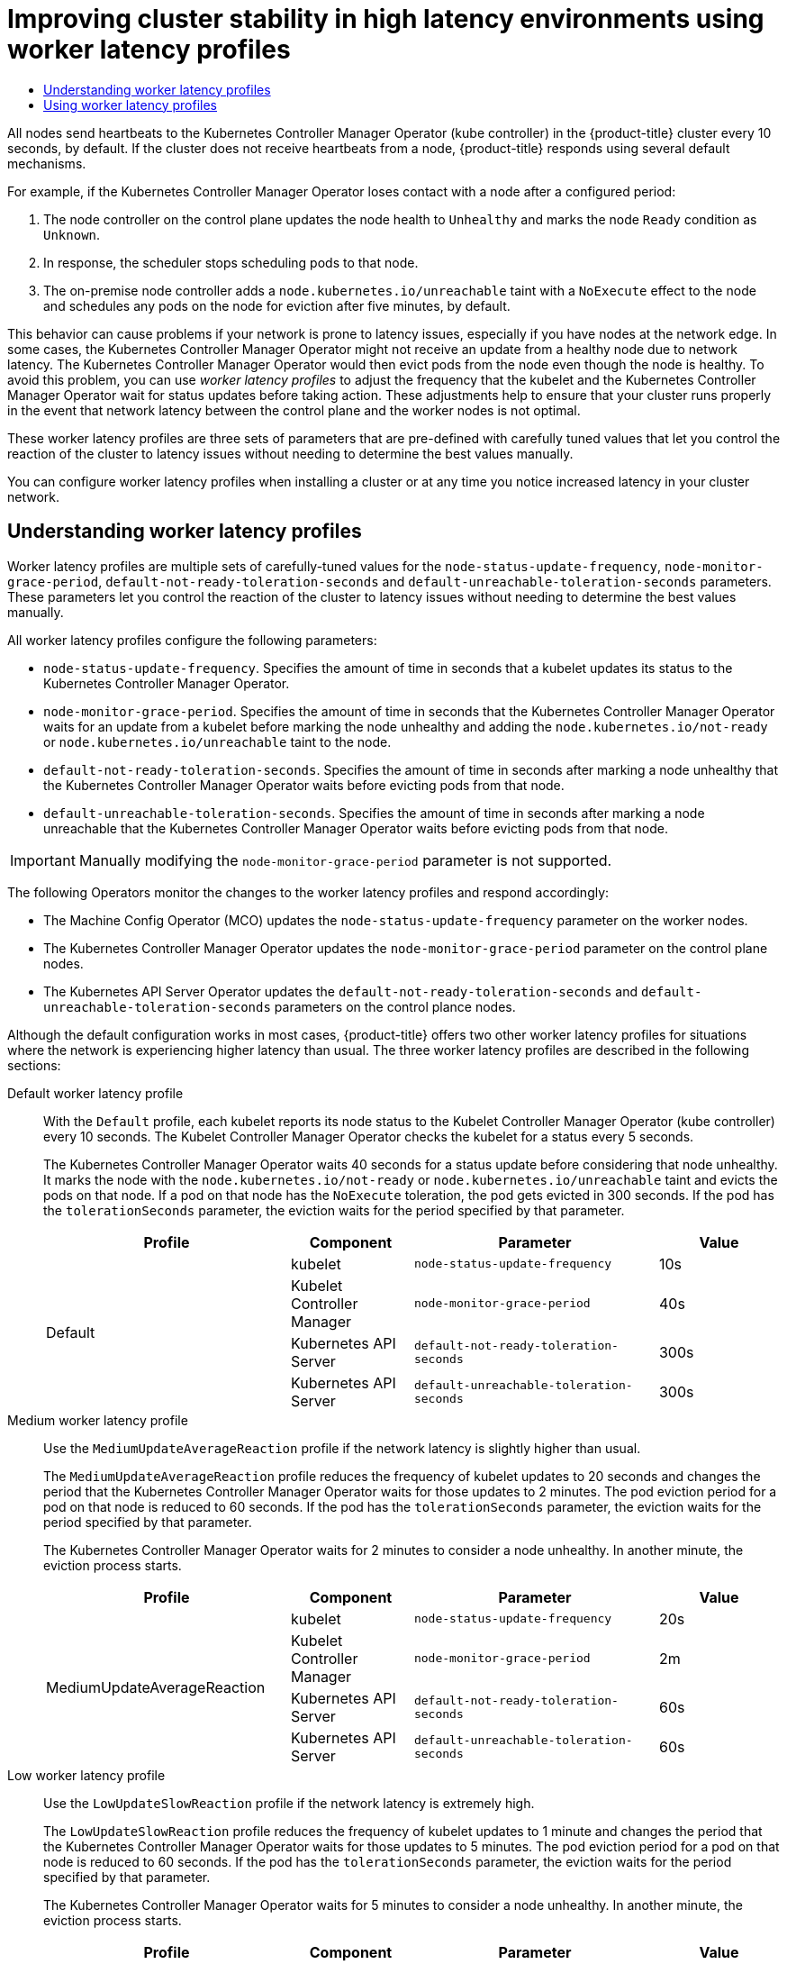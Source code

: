 :_mod-docs-content-type: ASSEMBLY
:context: nodes-cluster-worker-latency-profiles
[id="nodes-cluster-worker-latency-profiles"]
= Improving cluster stability in high latency environments using worker latency profiles
// The {product-title} attribute provides the context-sensitive name of the relevant OpenShift distribution, for example, "OpenShift Container Platform" or "OKD". The {product-version} attribute provides the product version relative to the distribution, for example "4.9".
// {product-title} and {product-version} are parsed when AsciiBinder queries the _distro_map.yml file in relation to the base branch of a pull request.
// See https://github.com/openshift/openshift-docs/blob/main/contributing_to_docs/doc_guidelines.adoc#product-name-and-version for more information on this topic.
// Other common attributes are defined in the following lines:
:data-uri:
:icons:
:experimental:
:toc: macro
:toc-title:
:imagesdir: images
:prewrap!:
:op-system-first: Red Hat Enterprise Linux CoreOS (RHCOS)
:op-system: RHCOS
:op-system-lowercase: rhcos
:op-system-base: RHEL
:op-system-base-full: Red Hat Enterprise Linux (RHEL)
:op-system-version: 8.x
:tsb-name: Template Service Broker
:kebab: image:kebab.png[title="Options menu"]
:rh-openstack-first: Red Hat OpenStack Platform (RHOSP)
:rh-openstack: RHOSP
:ai-full: Assisted Installer
:ai-version: 2.3
:cluster-manager-first: Red Hat OpenShift Cluster Manager
:cluster-manager: OpenShift Cluster Manager
:cluster-manager-url: link:https://console.redhat.com/openshift[OpenShift Cluster Manager Hybrid Cloud Console]
:cluster-manager-url-pull: link:https://console.redhat.com/openshift/install/pull-secret[pull secret from the Red Hat OpenShift Cluster Manager]
:insights-advisor-url: link:https://console.redhat.com/openshift/insights/advisor/[Insights Advisor]
:hybrid-console: Red Hat Hybrid Cloud Console
:hybrid-console-second: Hybrid Cloud Console
:oadp-first: OpenShift API for Data Protection (OADP)
:oadp-full: OpenShift API for Data Protection
:oc-first: pass:quotes[OpenShift CLI (`oc`)]
:product-registry: OpenShift image registry
:rh-storage-first: Red Hat OpenShift Data Foundation
:rh-storage: OpenShift Data Foundation
:rh-rhacm-first: Red Hat Advanced Cluster Management (RHACM)
:rh-rhacm: RHACM
:rh-rhacm-version: 2.8
:sandboxed-containers-first: OpenShift sandboxed containers
:sandboxed-containers-operator: OpenShift sandboxed containers Operator
:sandboxed-containers-version: 1.3
:sandboxed-containers-version-z: 1.3.3
:sandboxed-containers-legacy-version: 1.3.2
:cert-manager-operator: cert-manager Operator for Red Hat OpenShift
:secondary-scheduler-operator-full: Secondary Scheduler Operator for Red Hat OpenShift
:secondary-scheduler-operator: Secondary Scheduler Operator
// Backup and restore
:velero-domain: velero.io
:velero-version: 1.11
:launch: image:app-launcher.png[title="Application Launcher"]
:mtc-short: MTC
:mtc-full: Migration Toolkit for Containers
:mtc-version: 1.8
:mtc-version-z: 1.8.0
// builds (Valid only in 4.11 and later)
:builds-v2title: Builds for Red Hat OpenShift
:builds-v2shortname: OpenShift Builds v2
:builds-v1shortname: OpenShift Builds v1
//gitops
:gitops-title: Red Hat OpenShift GitOps
:gitops-shortname: GitOps
:gitops-ver: 1.1
:rh-app-icon: image:red-hat-applications-menu-icon.jpg[title="Red Hat applications"]
//pipelines
:pipelines-title: Red Hat OpenShift Pipelines
:pipelines-shortname: OpenShift Pipelines
:pipelines-ver: pipelines-1.12
:pipelines-version-number: 1.12
:tekton-chains: Tekton Chains
:tekton-hub: Tekton Hub
:artifact-hub: Artifact Hub
:pac: Pipelines as Code
//odo
:odo-title: odo
//OpenShift Kubernetes Engine
:oke: OpenShift Kubernetes Engine
//OpenShift Platform Plus
:opp: OpenShift Platform Plus
//openshift virtualization (cnv)
:VirtProductName: OpenShift Virtualization
:VirtVersion: 4.14
:KubeVirtVersion: v0.59.0
:HCOVersion: 4.14.0
:CNVNamespace: openshift-cnv
:CNVOperatorDisplayName: OpenShift Virtualization Operator
:CNVSubscriptionSpecSource: redhat-operators
:CNVSubscriptionSpecName: kubevirt-hyperconverged
:delete: image:delete.png[title="Delete"]
//distributed tracing
:DTProductName: Red Hat OpenShift distributed tracing platform
:DTShortName: distributed tracing platform
:DTProductVersion: 2.9
:JaegerName: Red Hat OpenShift distributed tracing platform (Jaeger)
:JaegerShortName: distributed tracing platform (Jaeger)
:JaegerVersion: 1.47.0
:OTELName: Red Hat OpenShift distributed tracing data collection
:OTELShortName: distributed tracing data collection
:OTELOperator: Red Hat OpenShift distributed tracing data collection Operator
:OTELVersion: 0.81.0
:TempoName: Red Hat OpenShift distributed tracing platform (Tempo)
:TempoShortName: distributed tracing platform (Tempo)
:TempoOperator: Tempo Operator
:TempoVersion: 2.1.1
//logging
:logging-title: logging subsystem for Red Hat OpenShift
:logging-title-uc: Logging subsystem for Red Hat OpenShift
:logging: logging subsystem
:logging-uc: Logging subsystem
//serverless
:ServerlessProductName: OpenShift Serverless
:ServerlessProductShortName: Serverless
:ServerlessOperatorName: OpenShift Serverless Operator
:FunctionsProductName: OpenShift Serverless Functions
//service mesh v2
:product-dedicated: Red Hat OpenShift Dedicated
:product-rosa: Red Hat OpenShift Service on AWS
:SMProductName: Red Hat OpenShift Service Mesh
:SMProductShortName: Service Mesh
:SMProductVersion: 2.4.4
:MaistraVersion: 2.4
//Service Mesh v1
:SMProductVersion1x: 1.1.18.2
//Windows containers
:productwinc: Red Hat OpenShift support for Windows Containers
// Red Hat Quay Container Security Operator
:rhq-cso: Red Hat Quay Container Security Operator
// Red Hat Quay
:quay: Red Hat Quay
:sno: single-node OpenShift
:sno-caps: Single-node OpenShift
//TALO and Redfish events Operators
:cgu-operator-first: Topology Aware Lifecycle Manager (TALM)
:cgu-operator-full: Topology Aware Lifecycle Manager
:cgu-operator: TALM
:redfish-operator: Bare Metal Event Relay
//Formerly known as CodeReady Containers and CodeReady Workspaces
:openshift-local-productname: Red Hat OpenShift Local
:openshift-dev-spaces-productname: Red Hat OpenShift Dev Spaces
// Factory-precaching-cli tool
:factory-prestaging-tool: factory-precaching-cli tool
:factory-prestaging-tool-caps: Factory-precaching-cli tool
:openshift-networking: Red Hat OpenShift Networking
// TODO - this probably needs to be different for OKD
//ifdef::openshift-origin[]
//:openshift-networking: OKD Networking
//endif::[]
// logical volume manager storage
:lvms-first: Logical volume manager storage (LVM Storage)
:lvms: LVM Storage
//Operator SDK version
:osdk_ver: 1.31.0
//Operator SDK version that shipped with the previous OCP 4.x release
:osdk_ver_n1: 1.28.0
//Next-gen (OCP 4.14+) Operator Lifecycle Manager, aka "v1"
:olmv1: OLM 1.0
:olmv1-first: Operator Lifecycle Manager (OLM) 1.0
:ztp-first: GitOps Zero Touch Provisioning (ZTP)
:ztp: GitOps ZTP
:3no: three-node OpenShift
:3no-caps: Three-node OpenShift
:run-once-operator: Run Once Duration Override Operator
// Web terminal
:web-terminal-op: Web Terminal Operator
:devworkspace-op: DevWorkspace Operator
:secrets-store-driver: Secrets Store CSI driver
:secrets-store-operator: Secrets Store CSI Driver Operator
//AWS STS
:sts-first: Security Token Service (STS)
:sts-full: Security Token Service
:sts-short: STS
//Cloud provider names
//AWS
:aws-first: Amazon Web Services (AWS)
:aws-full: Amazon Web Services
:aws-short: AWS
//GCP
:gcp-first: Google Cloud Platform (GCP)
:gcp-full: Google Cloud Platform
:gcp-short: GCP
//alibaba cloud
:alibaba: Alibaba Cloud
// IBM Cloud VPC
:ibmcloudVPCProductName: IBM Cloud VPC
:ibmcloudVPCRegProductName: IBM(R) Cloud VPC
// IBM Cloud
:ibm-cloud-bm: IBM Cloud Bare Metal (Classic)
:ibm-cloud-bm-reg: IBM Cloud(R) Bare Metal (Classic)
// IBM Power
:ibmpowerProductName: IBM Power
:ibmpowerRegProductName: IBM(R) Power
// IBM zSystems
:ibmzProductName: IBM Z
:ibmzRegProductName: IBM(R) Z
:linuxoneProductName: IBM(R) LinuxONE
//Azure
:azure-full: Microsoft Azure
:azure-short: Azure
//vSphere
:vmw-full: VMware vSphere
:vmw-short: vSphere
//Oracle
:oci-first: Oracle(R) Cloud Infrastructure
:oci: OCI
:ocvs-first: Oracle(R) Cloud VMware Solution (OCVS)
:ocvs: OCVS

toc::[]



// The following include statements pull in the module files that comprise
// the assembly. Include any combination of concept, procedure, or reference
// modules required to cover the user story. You can also include other
// assemblies.


// Text snippet included in the following modules:
//
// * nodes/clusters/nodes-cluster-worker-latency-profiles
// * nodes/edge/nodes-edge-remote-workers
// * post_installation_configuration/cluster-tasks
// * scalability_and_performance/scaling-worker-latency-profiles.adoc


:_mod-docs-content-type: SNIPPET

All nodes send heartbeats to the Kubernetes Controller Manager Operator (kube controller) in the {product-title} cluster every 10 seconds, by default. If the cluster does not receive heartbeats from a node, {product-title} responds using several default mechanisms.

For example, if the Kubernetes Controller Manager Operator loses contact with a node after a configured period:

. The node controller on the control plane updates the node health to `Unhealthy` and marks the node `Ready` condition as `Unknown`.

. In response, the scheduler stops scheduling pods to that node.

. The on-premise node controller adds a `node.kubernetes.io/unreachable` taint with a `NoExecute` effect to the node and schedules any pods on the node for eviction after five minutes, by default.

This behavior can cause problems if your network is prone to latency issues, especially if you have nodes at the network edge. In some cases, the Kubernetes Controller Manager Operator might not receive an update from a healthy node due to network latency. The Kubernetes Controller Manager Operator would then evict pods from the node even though the node is healthy. To avoid this problem, you can use _worker latency profiles_ to adjust the frequency that the kubelet and the Kubernetes Controller Manager Operator wait for status updates before taking action. These adjustments help to ensure that your cluster runs properly in the event that network latency between the control plane and the worker nodes is not optimal.

These worker latency profiles are three sets of parameters that are pre-defined with carefully tuned values that let you control the reaction of the cluster to latency issues  without needing to determine the best values manually.

You can configure worker latency profiles when installing a cluster or at any time you notice increased latency in your cluster network.

:leveloffset: +1

// Module included in the following assemblies:
//
// * nodes/clusters/nodes-cluster-worker-latency-profiles
// * nodes/edge/nodes-edge-remote-workers. ??
// * post_installation_configuration/cluster-tasks ??

:_mod-docs-content-type: CONCEPT
[id="nodes-cluster-worker-latency-profiles-about_{context}"]
= Understanding worker latency profiles

Worker latency profiles are multiple sets of carefully-tuned values for the `node-status-update-frequency`, `node-monitor-grace-period`, `default-not-ready-toleration-seconds` and `default-unreachable-toleration-seconds` parameters. These parameters let you control the reaction of the cluster to latency issues without needing to determine the best values manually.

All worker latency profiles configure the following parameters:

--
* `node-status-update-frequency`. Specifies the amount of time in seconds that a kubelet updates its status to the Kubernetes Controller Manager Operator.
*  `node-monitor-grace-period`.  Specifies the amount of time in seconds that the Kubernetes Controller Manager Operator waits for an update from a kubelet before marking the node unhealthy and adding the `node.kubernetes.io/not-ready` or `node.kubernetes.io/unreachable` taint to the node.
* `default-not-ready-toleration-seconds`. Specifies the amount of time in seconds after marking a node unhealthy that the Kubernetes Controller Manager Operator waits before evicting pods from that node.
* `default-unreachable-toleration-seconds`. Specifies the amount of time in seconds after marking a node unreachable that the Kubernetes Controller Manager Operator waits before evicting pods from that node.
--

[IMPORTANT]
====
Manually modifying the `node-monitor-grace-period` parameter is not supported.
====

The following Operators monitor the changes to the worker latency profiles and respond accordingly:

* The Machine Config Operator (MCO) updates the `node-status-update-frequency` parameter on the worker nodes.
* The Kubernetes Controller Manager Operator updates the `node-monitor-grace-period` parameter on the control plane nodes.
* The Kubernetes API Server Operator updates the `default-not-ready-toleration-seconds` and `default-unreachable-toleration-seconds` parameters on the control plance nodes.

Although the default configuration works in most cases, {product-title} offers two other worker latency profiles for situations where the network is experiencing higher latency than usual. The three worker latency profiles are described in the following sections:

Default worker latency profile:: With the `Default` profile, each kubelet reports its node status to the Kubelet Controller Manager Operator (kube controller) every 10 seconds. The Kubelet Controller Manager Operator checks the kubelet for a status every 5 seconds.
+
The Kubernetes Controller Manager Operator waits 40 seconds for a status update before considering that node unhealthy. It marks the node with the `node.kubernetes.io/not-ready` or `node.kubernetes.io/unreachable` taint and evicts the pods on that node. If a pod on that node has the `NoExecute` toleration, the pod gets evicted in 300 seconds. If the pod has the `tolerationSeconds` parameter, the eviction waits for the period specified by that parameter.
+
[cols="2,1,2,1"]
|===
| Profile | Component | Parameter | Value

.4+| Default
| kubelet
| `node-status-update-frequency`
| 10s

| Kubelet Controller Manager
| `node-monitor-grace-period`
| 40s

| Kubernetes API Server
| `default-not-ready-toleration-seconds`
| 300s

| Kubernetes API Server
| `default-unreachable-toleration-seconds`
| 300s

|===

Medium worker latency profile:: Use the `MediumUpdateAverageReaction` profile if the network latency is slightly higher than usual.
+
The `MediumUpdateAverageReaction` profile reduces the frequency of kubelet updates to 20 seconds and changes the period that the Kubernetes Controller Manager Operator waits for those updates to 2 minutes. The pod eviction period for a pod on that node is reduced to 60 seconds. If the pod has the `tolerationSeconds` parameter, the eviction waits for the period specified by that parameter.
+
The Kubernetes Controller Manager Operator waits for 2 minutes to consider a node unhealthy. In another minute, the eviction process starts.
+
[cols="2,1,2,1"]
|===
| Profile | Component | Parameter | Value

.4+| MediumUpdateAverageReaction
| kubelet
| `node-status-update-frequency`
| 20s

| Kubelet Controller Manager
| `node-monitor-grace-period`
| 2m

| Kubernetes API Server
| `default-not-ready-toleration-seconds`
| 60s

| Kubernetes API Server
| `default-unreachable-toleration-seconds`
| 60s

|===

Low worker latency profile:: Use the `LowUpdateSlowReaction` profile if the network latency is extremely high.
+
The `LowUpdateSlowReaction` profile reduces the frequency of kubelet updates to 1 minute and changes the period that the Kubernetes Controller Manager Operator waits for those updates to 5 minutes. The pod eviction period for a pod on that node is reduced to 60 seconds. If the pod has the `tolerationSeconds` parameter, the eviction waits for the period specified by that parameter.
+
The Kubernetes Controller Manager Operator waits for 5 minutes to consider a node unhealthy. In another minute, the eviction process starts.
+
[cols="2,1,2,1"]
|===
| Profile | Component | Parameter | Value

.4+| LowUpdateSlowReaction
| kubelet
| `node-status-update-frequency`
| 1m

| Kubelet Controller Manager
| `node-monitor-grace-period`
| 5m

| Kubernetes API Server
| `default-not-ready-toleration-seconds`
| 60s

| Kubernetes API Server
| `default-unreachable-toleration-seconds`
| 60s

|===

:leveloffset!:

:leveloffset: +1

// Module included in the following assemblies:
//
// * nodes/clusters/nodes-cluster-worker-latency-profiles
// * Need to determine if these are good locations:
// * nodes/edge/nodes-edge-remote-workers
// * post_installation_configuration/cluster-tasks

:_mod-docs-content-type: PROCEDURE
[id="nodes-cluster-worker-latency-profiles-using_{context}"]
= Using worker latency profiles

To implement a worker latency profile to deal with network latency, edit the `node.config` object to add the name of the profile. You can change the profile at any time as latency increases or decreases.

You must move one worker latency profile at a time. For example, you cannot move directly from the `Default` profile to the `LowUpdateSlowReaction` worker latency profile. You must move from the `default` worker latency profile to the `MediumUpdateAverageReaction` profile first, then to `LowUpdateSlowReaction`. Similarly, when returning to the default profile, you must move from the low profile to the medium profile first, then to the default.

[NOTE]
====
You can also configure worker latency profiles upon installing an {product-title} cluster.
====

.Procedure

To move from the default worker latency profile:

. Move to the medium worker latency profile:

.. Edit the `node.config` object:
+
[source,terminal]
----
$ oc edit nodes.config/cluster
----

.. Add `spec.workerLatencyProfile: MediumUpdateAverageReaction`:
+
.Example `node.config` object
[source,yaml]
----
apiVersion: config.openshift.io/v1
kind: Node
metadata:
  annotations:
    include.release.openshift.io/ibm-cloud-managed: "true"
    include.release.openshift.io/self-managed-high-availability: "true"
    include.release.openshift.io/single-node-developer: "true"
    release.openshift.io/create-only: "true"
  creationTimestamp: "2022-07-08T16:02:51Z"
  generation: 1
  name: cluster
  ownerReferences:
  - apiVersion: config.openshift.io/v1
    kind: ClusterVersion
    name: version
    uid: 36282574-bf9f-409e-a6cd-3032939293eb
  resourceVersion: "1865"
  uid: 0c0f7a4c-4307-4187-b591-6155695ac85b
spec:
  workerLatencyProfile: MediumUpdateAverageReaction <1>

# ...
----
<1> Specifies the medium worker latency policy.
+
Scheduling on each worker node is disabled as the change is being applied.

. Optional: Move to the low worker latency profile:

.. Edit the `node.config` object:
+
[source,terminal]
----
$ oc edit nodes.config/cluster
----

.. Change the `spec.workerLatencyProfile` value to `LowUpdateSlowReaction`:
+
.Example `node.config` object
[source,yaml]
----
apiVersion: config.openshift.io/v1
kind: Node
metadata:
  annotations:
    include.release.openshift.io/ibm-cloud-managed: "true"
    include.release.openshift.io/self-managed-high-availability: "true"
    include.release.openshift.io/single-node-developer: "true"
    release.openshift.io/create-only: "true"
  creationTimestamp: "2022-07-08T16:02:51Z"
  generation: 1
  name: cluster
  ownerReferences:
  - apiVersion: config.openshift.io/v1
    kind: ClusterVersion
    name: version
    uid: 36282574-bf9f-409e-a6cd-3032939293eb
  resourceVersion: "1865"
  uid: 0c0f7a4c-4307-4187-b591-6155695ac85b
spec:
  workerLatencyProfile: LowUpdateSlowReaction <1>

# ...
----
<1> Specifies to use the low worker latency policy.
+
Scheduling on each worker node is disabled as the change is being applied.

.Verification

* When all nodes return to the `Ready` condition, you can use the following command to look in the Kubernetes Controller Manager to ensure it was applied:
+
[source,terminal]
----
$ oc get KubeControllerManager -o yaml | grep -i workerlatency -A 5 -B 5
----
+
.Example output
[source,terminal]
----
# ...
    - lastTransitionTime: "2022-07-11T19:47:10Z"
      reason: ProfileUpdated
      status: "False"
      type: WorkerLatencyProfileProgressing
    - lastTransitionTime: "2022-07-11T19:47:10Z" <1>
      message: all static pod revision(s) have updated latency profile
      reason: ProfileUpdated
      status: "True"
      type: WorkerLatencyProfileComplete
    - lastTransitionTime: "2022-07-11T19:20:11Z"
      reason: AsExpected
      status: "False"
      type: WorkerLatencyProfileDegraded
    - lastTransitionTime: "2022-07-11T19:20:36Z"
      status: "False"
# ...
----
<1> Specifies that the profile is applied and active.

To change the medium profile to default or change the default to medium, edit the `node.config` object and set the `spec.workerLatencyProfile` parameter to the appropriate value.


:leveloffset!:

//# includes=_attributes/common-attributes,snippets/worker-latency-profile-intro,modules/nodes-cluster-worker-latency-profiles-about,modules/nodes-cluster-worker-latency-profiles-using

